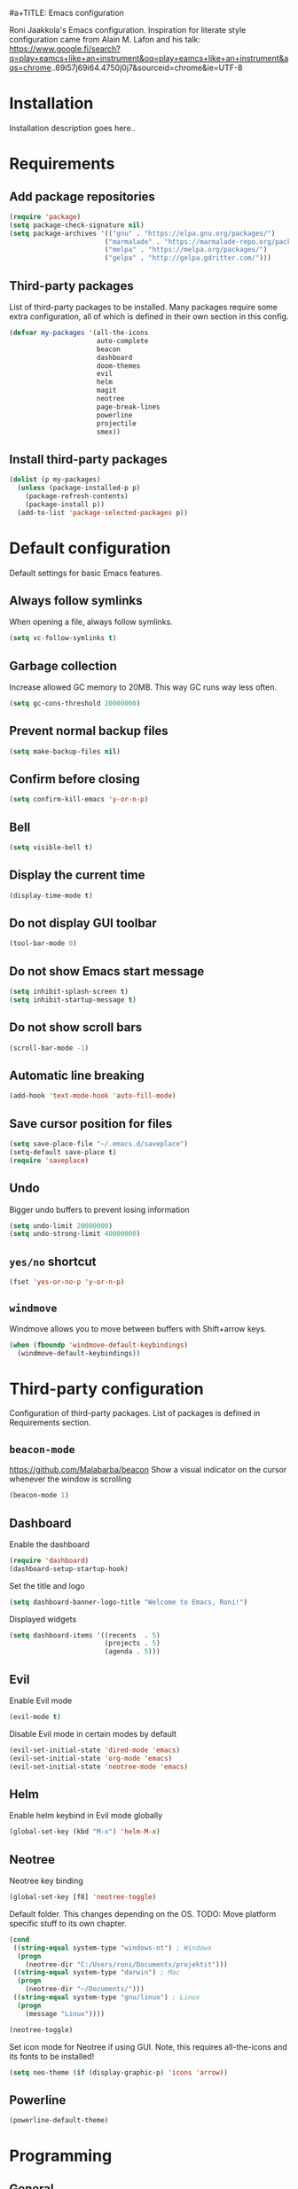 #a+TITLE: Emacs configuration

Roni Jaakkola's Emacs configuration. Inspiration for literate style configuration came from Alain M. Lafon and his talk: https://www.google.fi/search?q=play+eamcs+like+an+instrument&oq=play+eamcs+like+an+instrument&aqs=chrome..69i57j69i64.4750j0j7&sourceid=chrome&ie=UTF-8

* Installation
Installation description goes here..

* Requirements 
** Add package repositories 
#+BEGIN_SRC emacs-lisp 
(require 'package)
(setq package-check-signature nil)
(setq package-archives '(("gnu" . "https://elpa.gnu.org/packages/") 
                        ("marmalade" . "https://marmalade-repo.org/packages/")
                        ("melpa" . "https://melpa.org/packages/")
                        ("gelpa" . "http://gelpa.gdritter.com/")))
#+END_SRC 

#+RESULTS:

** Third-party packages 
   List of third-party packages to be installed. Many packages require
   some extra configuration, all of which is defined in their own
   section in this config. 
#+BEGIN_SRC emacs-lisp 
(defvar my-packages '(all-the-icons
                      auto-complete
                      beacon
                      dashboard
                      doom-themes
                      evil
                      helm
                      magit
                      neotree
                      page-break-lines
                      powerline
                      projectile
                      smex))
#+END_SRC 
** Install third-party packages 
#+BEGIN_SRC emacs-lisp 
(dolist (p my-packages) 
  (unless (package-installed-p p) 
    (package-refresh-contents) 
    (package-install p)) 
  (add-to-list 'package-selected-packages p))
#+END_SRC 
* Default configuration
  Default settings for basic Emacs features.

** Always follow symlinks
   When opening a file, always follow symlinks.

#+BEGIN_SRC emacs-lisp
  (setq vc-follow-symlinks t)
#+END_SRC

** Garbage collection
   Increase allowed GC memory to 20MB. This way GC runs way less often.
#+BEGIN_SRC emacs-lisp
  (setq gc-cons-threshold 20000000)
#+END_SRC

** Prevent normal backup files
#+BEGIN_SRC emacs-lisp
(setq make-backup-files nil)
#+END_SRC

** Confirm before closing
#+BEGIN_SRC emacs-lisp
  (setq confirm-kill-emacs 'y-or-n-p)
#+END_SRC
** Bell
#+BEGIN_SRC emacs-lisp
(setq visible-bell t)
#+END_SRC
** Display the current time
#+BEGIN_SRC emacs-lisp
  (display-time-mode t)
#+END_SRC
** Do not display GUI toolbar
#+BEGIN_SRC emacs-lisp
  (tool-bar-mode 0)
#+END_SRC

** Do not show Emacs start message
#+BEGIN_SRC emacs-lisp
  (setq inhibit-splash-screen t)
  (setq inhibit-startup-message t)
#+END_SRC
** Do not show scroll bars
#+BEGIN_SRC emacs-lisp
(scroll-bar-mode -1)
#+END_SRC
** Automatic line breaking
#+BEGIN_SRC emacs-lisp
  (add-hook 'text-mode-hook 'auto-fill-mode)
#+END_SRC
** Save cursor position for files
#+BEGIN_SRC emacs-lisp
  (setq save-place-file "~/.emacs.d/saveplace")
  (setq-default save-place t)
  (require 'saveplace)
#+END_SRC
** Undo
   Bigger undo buffers to prevent losing information
#+BEGIN_SRC emacs-lisp
(setq undo-limit 20000000)
(setq undo-strong-limit 40000000)
#+END_SRC
** =yes/no= shortcut
#+BEGIN_SRC emacs-lisp
  (fset 'yes-or-no-p 'y-or-n-p)
#+END_SRC
** =windmove=
   Windmove allows you to move between buffers with Shift+arrow keys.

#+BEGIN_SRC emacs-lisp
(when (fboundp 'windmove-default-keybindings)
  (windmove-default-keybindings))
#+END_SRC
* Third-party configuration
Configuration of third-party packages. List of packages is defined in Requirements section.

** =beacon-mode=
https://github.com/Malabarba/beacon
Show a visual indicator on the cursor whenever the window is scrolling
#+BEGIN_SRC emacs-lisp
(beacon-mode 1)
#+END_SRC
** Dashboard
Enable the dashboard

#+BEGIN_SRC emacs-lisp
(require 'dashboard)
(dashboard-setup-startup-hook)
#+END_SRC

Set the title and logo

#+BEGIN_SRC emacs-lisp
(setq dashboard-banner-logo-title "Welcome to Emacs, Roni!")
#+END_SRC

Displayed widgets

#+BEGIN_SRC emacs-lisp
(setq dashboard-items '((recents  . 5)
                        (projects . 5)
                        (agenda . 5)))
#+END_SRC

** Evil
Enable Evil mode

#+BEGIN_SRC emacs-lisp
(evil-mode t)
#+END_SRC

Disable Evil mode in certain modes by default

#+BEGIN_SRC emacs-lisp
(evil-set-initial-state 'dired-mode 'emacs)
(evil-set-initial-state 'org-mode 'emacs)
(evil-set-initial-state 'neotree-mode 'emacs)
#+END_SRC

** Helm
Enable helm keybind in Evil mode globally

#+BEGIN_SRC emacs-lisp
(global-set-key (kbd "M-x") 'helm-M-x)
#+END_SRC

** Neotree
Neotree key binding

#+BEGIN_SRC emacs-lisp
(global-set-key [f8] 'neotree-toggle)
#+END_SRC

Default folder. This changes depending on the OS.
TODO: Move platform specific stuff to its own chapter.

#+BEGIN_SRC emacs-lisp
(cond
 ((string-equal system-type "windows-nt") ; Windows
  (progn
    (neotree-dir "C:/Users/roni/Documents/projektit")))
 ((string-equal system-type "darwin") ; Mac
  (progn
    (neotree-dir "~/Documents/")))
 ((string-equal system-type "gnu/linux") ; Linux
  (progn
    (message "Linux"))))

(neotree-toggle)
#+END_SRC

Set icon mode for Neotree if using GUI. Note, this requires
all-the-icons and its fonts to be installed!

#+BEGIN_SRC emacs-lisp
(setq neo-theme (if (display-graphic-p) 'icons 'arrow))
#+END_SRC

** Powerline
#+BEGIN_SRC emacs-lisp
(powerline-default-theme)
#+END_SRC
* Programming
** General
*** Auto completion
https://github.com/auto-complete/auto-complete
#+BEGIN_SRC emacs-lisp
  (ac-config-default)
#+END_SRC
*** Tabs
Set tab width to 2 for all buffers

#+BEGIN_SRC emacs-lisp
  (setq-default tab-width 2)
#+END_SRC

Use 2 spaces instead of a tab.

#+BEGIN_SRC emacs-lisp
  (setq-default tab-width 2 indent-tabs-mode nil)
#+END_SRC

Indentation cannot insert tabs.

#+BEGIN_SRC emacs-lisp
  (setq-default indent-tabs-mode nil)
#+END_SRC
*** Highlight matching parenthesis
#+BEGIN_SRC emacs-lisp
  (show-paren-mode t)
#+END_SRC
*** Delete trailing whitespace
Delete trailing whitespace in all modes. Note that this is disabled
in Markdown.

#+BEGIN_SRC emacs-lisp
    (add-hook 'before-save-hook '(lambda()
                                  (when (not (or (derived-mode-p 'markdown-mode)
                                                 (derived-mode-p 'org-mode))
                                    (delete-trailing-whitespace)))))
#+END_SRC
* Themes
** Default theme
Setting up the default theme doom-theme

#+BEGIN_SRC emacs-lisp
(load-theme 'doom-one t)
#+END_SRC

Enabling flashing mode-line on errors

#+BEGIN_SRC emacs-lisp
(doom-themes-visual-bell-config)
#+END_SRC

Enable custom neotree theme. Note, in order to this to work,
all-the-icons and its fonts must be installed!

#+BEGIN_SRC emacs-lisp
(doom-themes-neotree-config)
#+END_SRC

Enable custom org-mode theme

#+BEGIN_SRC emacs-lisp
(doom-themes-org-config)
#+END_SRC

Brigter modeline and comments

#+BEGIN_SRC emacs-lisp
(setq doom-one-brighter-modeline t)
#+END_SRC

** Font
   Setting the default font

#+BEGIN_SRC emacs-lisp
(set-face-attribute 'default nil :font "Source Code Pro" :height 110)
#+END_SRC
   

